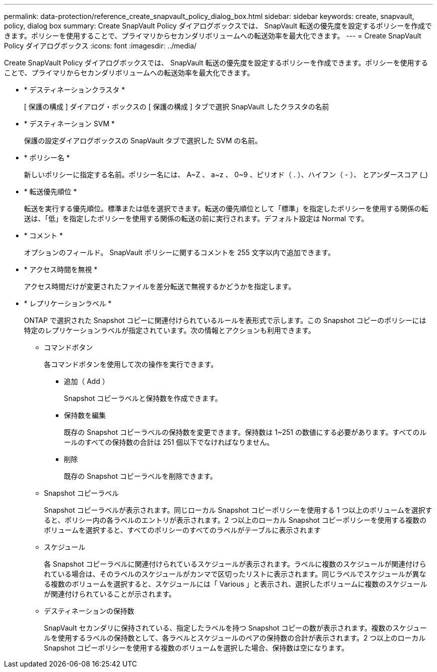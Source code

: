 ---
permalink: data-protection/reference_create_snapvault_policy_dialog_box.html 
sidebar: sidebar 
keywords: create, snapvault, policy, dialog box 
summary: Create SnapVault Policy ダイアログボックスでは、 SnapVault 転送の優先度を設定するポリシーを作成できます。ポリシーを使用することで、プライマリからセカンダリボリュームへの転送効率を最大化できます。 
---
= Create SnapVault Policy ダイアログボックス
:icons: font
:imagesdir: ../media/


[role="lead"]
Create SnapVault Policy ダイアログボックスでは、 SnapVault 転送の優先度を設定するポリシーを作成できます。ポリシーを使用することで、プライマリからセカンダリボリュームへの転送効率を最大化できます。

* * デスティネーションクラスタ *
+
[ 保護の構成 ] ダイアログ・ボックスの [ 保護の構成 ] タブで選択 SnapVault したクラスタの名前

* * デスティネーション SVM *
+
保護の設定ダイアログボックスの SnapVault タブで選択した SVM の名前。

* * ポリシー名 *
+
新しいポリシーに指定する名前。ポリシー名には、 A~Z 、 a~z 、 0~9 、ピリオド（ . ）、ハイフン（ - ）、 とアンダースコア (_)

* * 転送優先順位 *
+
転送を実行する優先順位。標準または低を選択できます。転送の優先順位として「標準」を指定したポリシーを使用する関係の転送は、「低」を指定したポリシーを使用する関係の転送の前に実行されます。デフォルト設定は Normal です。

* * コメント *
+
オプションのフィールド。 SnapVault ポリシーに関するコメントを 255 文字以内で追加できます。

* * アクセス時間を無視 *
+
アクセス時間だけが変更されたファイルを差分転送で無視するかどうかを指定します。

* * レプリケーションラベル *
+
ONTAP で選択された Snapshot コピーに関連付けられているルールを表形式で示します。この Snapshot コピーのポリシーには特定のレプリケーションラベルが指定されています。次の情報とアクションも利用できます。

+
** コマンドボタン
+
各コマンドボタンを使用して次の操作を実行できます。

+
*** 追加（ Add ）
+
Snapshot コピーラベルと保持数を作成できます。

*** 保持数を編集
+
既存の Snapshot コピーラベルの保持数を変更できます。保持数は 1~251 の数値にする必要があります。すべてのルールのすべての保持数の合計は 251 個以下でなければなりません。

*** 削除
+
既存の Snapshot コピーラベルを削除できます。



** Snapshot コピーラベル
+
Snapshot コピーラベルが表示されます。同じローカル Snapshot コピーポリシーを使用する 1 つ以上のボリュームを選択すると、ポリシー内の各ラベルのエントリが表示されます。2 つ以上のローカル Snapshot コピーポリシーを使用する複数のボリュームを選択すると、すべてのポリシーのすべてのラベルがテーブルに表示されます

** スケジュール
+
各 Snapshot コピーラベルに関連付けられているスケジュールが表示されます。ラベルに複数のスケジュールが関連付けられている場合は、そのラベルのスケジュールがカンマで区切ったリストに表示されます。同じラベルでスケジュールが異なる複数のボリュームを選択すると、スケジュールには「 Various 」と表示され、選択したボリュームに複数のスケジュールが関連付けられていることが示されます。

** デスティネーションの保持数
+
SnapVault セカンダリに保持されている、指定したラベルを持つ Snapshot コピーの数が表示されます。複数のスケジュールを使用するラベルの保持数として、各ラベルとスケジュールのペアの保持数の合計が表示されます。2 つ以上のローカル Snapshot コピーポリシーを使用する複数のボリュームを選択した場合、保持数は空になります。




